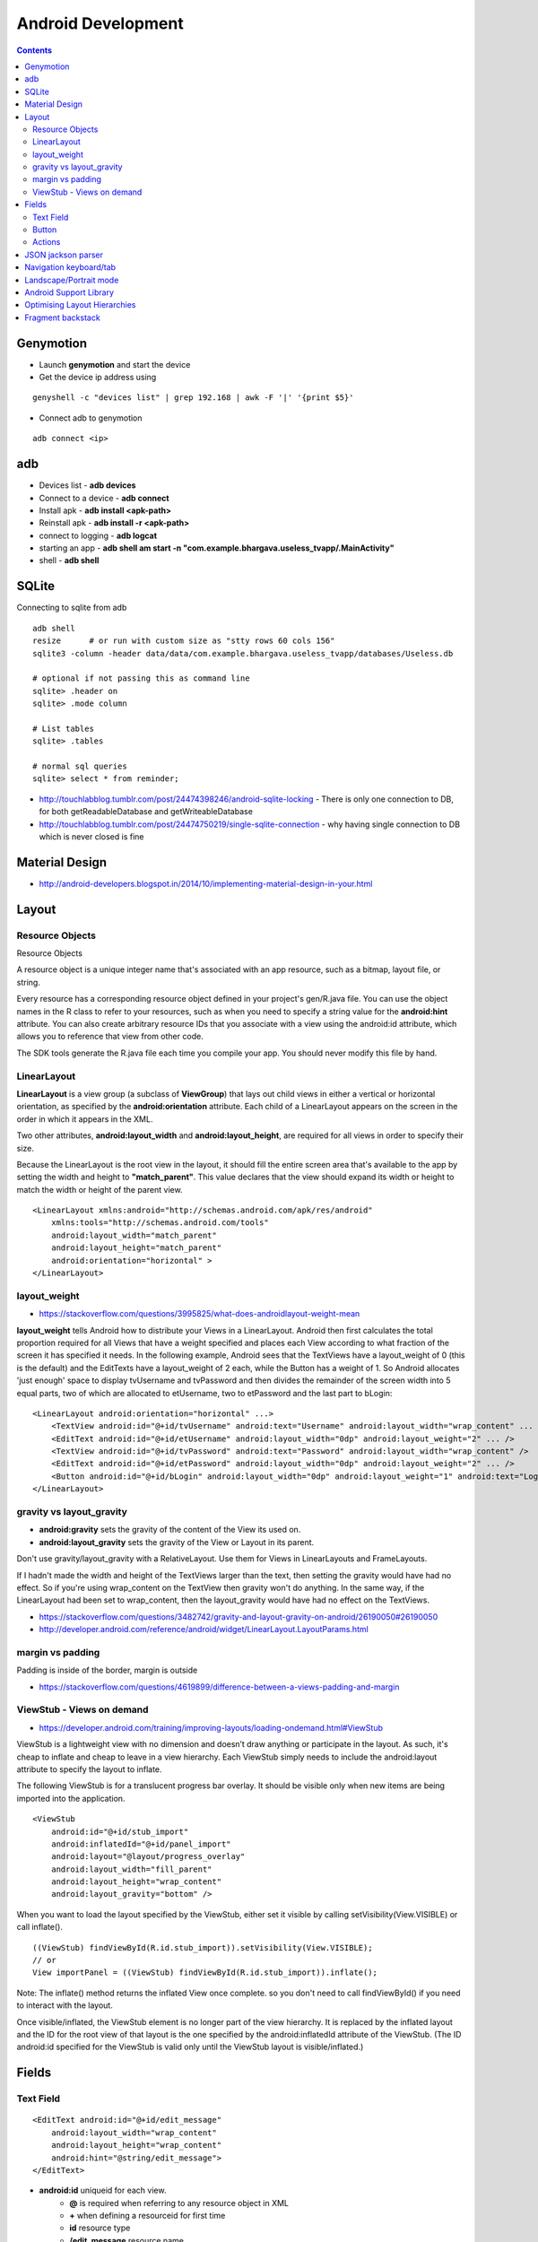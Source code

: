 Android Development
+++++++++++++++++++

.. contents::

Genymotion
==========

* Launch **genymotion** and start the device
* Get the device ip address using

::

    genyshell -c "devices list" | grep 192.168 | awk -F '|' '{print $5}'

* Connect adb to genymotion

::

    adb connect <ip>

adb
===

* Devices list - **adb devices**
* Connect to a device - **adb connect**
* Install apk - **adb install <apk-path>**
* Reinstall apk - **adb install -r <apk-path>**
* connect to logging - **adb logcat**
* starting an app - **adb shell am start -n "com.example.bhargava.useless_tvapp/.MainActivity"**
* shell - **adb shell**

SQLite
======

Connecting to sqlite from adb

::
    
    adb shell
    resize      # or run with custom size as "stty rows 60 cols 156" 
    sqlite3 -column -header data/data/com.example.bhargava.useless_tvapp/databases/Useless.db

    # optional if not passing this as command line
    sqlite> .header on
    sqlite> .mode column

    # List tables
    sqlite> .tables

    # normal sql queries
    sqlite> select * from reminder;

* http://touchlabblog.tumblr.com/post/24474398246/android-sqlite-locking - There is only one connection to DB, for both getReadableDatabase and getWriteableDatabase
* http://touchlabblog.tumblr.com/post/24474750219/single-sqlite-connection - why having single connection to DB which is never closed is fine

Material Design
===============

* http://android-developers.blogspot.in/2014/10/implementing-material-design-in-your.html

Layout
======

Resource Objects
----------------

Resource Objects

A resource object is a unique integer name that's associated with an app resource, such as a bitmap, layout file, or string.

Every resource has a corresponding resource object defined in your project's gen/R.java file. You can use the object names in the R class to refer to your resources, such as when you need to specify a string value for the **android:hint** attribute. You can also create arbitrary resource IDs that you associate with a view using the android:id attribute, which allows you to reference that view from other code.

The SDK tools generate the R.java file each time you compile your app. You should never modify this file by hand.

LinearLayout
------------

**LinearLayout** is a view group (a subclass of **ViewGroup**) that lays out child views in either a vertical or horizontal orientation, as specified by the **android:orientation** attribute. Each child of a LinearLayout appears on the screen in the order in which it appears in the XML.

Two other attributes, **android:layout_width** and **android:layout_height**, are required for all views in order to specify their size.

Because the LinearLayout is the root view in the layout, it should fill the entire screen area that's available to the app by setting the width and height to **"match_parent"**. This value declares that the view should expand its width or height to match the width or height of the parent view.

::

    <LinearLayout xmlns:android="http://schemas.android.com/apk/res/android"
        xmlns:tools="http://schemas.android.com/tools"
        android:layout_width="match_parent"
        android:layout_height="match_parent"
        android:orientation="horizontal" >
    </LinearLayout>

layout_weight
-------------

* https://stackoverflow.com/questions/3995825/what-does-androidlayout-weight-mean

**layout_weight** tells Android how to distribute your Views in a LinearLayout. Android then first calculates the total proportion required for all Views that have a weight specified and places each View according to what fraction of the screen it has specified it needs. In the following example, Android sees that the TextViews have a layout_weight of 0 (this is the default) and the EditTexts have a layout_weight of 2 each, while the Button has a weight of 1. So Android allocates 'just enough' space to display tvUsername and tvPassword and then divides the remainder of the screen width into 5 equal parts, two of which are allocated to etUsername, two to etPassword and the last part to bLogin:

::

    <LinearLayout android:orientation="horizontal" ...>
        <TextView android:id="@+id/tvUsername" android:text="Username" android:layout_width="wrap_content" ... />
        <EditText android:id="@+id/etUsername" android:layout_width="0dp" android:layout_weight="2" ... />
        <TextView android:id="@+id/tvPassword" android:text="Password" android:layout_width="wrap_content" />
        <EditText android:id="@+id/etPassword" android:layout_width="0dp" android:layout_weight="2" ... />
        <Button android:id="@+id/bLogin" android:layout_width="0dp" android:layout_weight="1" android:text="Login"... />
    </LinearLayout>

gravity vs layout_gravity 
-------------------------

* **android:gravity** sets the gravity of the content of the View its used on.
* **android:layout_gravity** sets the gravity of the View or Layout in its parent.

Don't use gravity/layout_gravity with a RelativeLayout. Use them for Views in LinearLayouts and FrameLayouts.

If I hadn't made the width and height of the TextViews larger than the text, then setting the gravity would have had no effect. So if you're using wrap_content on the TextView then gravity won't do anything. In the same way, if the LinearLayout had been set to wrap_content, then the layout_gravity would have had no effect on the TextViews.

* https://stackoverflow.com/questions/3482742/gravity-and-layout-gravity-on-android/26190050#26190050
* http://developer.android.com/reference/android/widget/LinearLayout.LayoutParams.html

margin vs padding
-----------------

Padding is inside of the border, margin is outside

* https://stackoverflow.com/questions/4619899/difference-between-a-views-padding-and-margin

ViewStub -  Views on demand
---------------------------

* https://developer.android.com/training/improving-layouts/loading-ondemand.html#ViewStub

ViewStub is a lightweight view with no dimension and doesn’t draw anything or participate in the layout. As such, it's cheap to inflate and cheap to leave in a view hierarchy. Each ViewStub simply needs to include the android:layout attribute to specify the layout to inflate.

The following ViewStub is for a translucent progress bar overlay. It should be visible only when new items are being imported into the application.

::

    <ViewStub
        android:id="@+id/stub_import"
        android:inflatedId="@+id/panel_import"
        android:layout="@layout/progress_overlay"
        android:layout_width="fill_parent"
        android:layout_height="wrap_content"
        android:layout_gravity="bottom" />

When you want to load the layout specified by the ViewStub, either set it visible by calling setVisibility(View.VISIBLE) or call inflate().

::

    ((ViewStub) findViewById(R.id.stub_import)).setVisibility(View.VISIBLE);
    // or
    View importPanel = ((ViewStub) findViewById(R.id.stub_import)).inflate();

Note: The inflate() method returns the inflated View once complete. so you don't need to call findViewById() if you need to interact with the layout.

Once visible/inflated, the ViewStub element is no longer part of the view hierarchy. It is replaced by the inflated layout and the ID for the root view of that layout is the one specified by the android:inflatedId attribute of the ViewStub. (The ID android:id specified for the ViewStub is valid only until the ViewStub layout is visible/inflated.)


Fields
======

Text Field
----------

::

    <EditText android:id="@+id/edit_message"
        android:layout_width="wrap_content"
        android:layout_height="wrap_content"
        android:hint="@string/edit_message">
    </EditText>

* **android:id** uniqueid for each view. 
    * **@** is required when referring to any resource object in XML
    * **+** when defining a resourceid for first time
    * **id** resource type
    * **/edit_message** resource name

* **"wrap_content"** value specifies that the view should be only as big as needed to fit the contents of the view

* **android:hint** - This is a default string to display when the text field is empty. Instead of using a hard-coded string as the value, the "@string/edit_message" value refers to a string resource defined in a separate file. Because this refers to a concrete resource (not just an identifier), it does not need the plus sign. 

* **edit_message** should be declared in **res/values/strings.xml**

::

    <?xml version="1.0" encoding="utf-8"?>
    <resources>
        <string name="app_name">My First App</string>
        <string name="edit_message">Enter a message</string>
        <string name="button_send">Send</string>
        <string name="action_settings">Settings</string>
        <string name="title_activity_main">MainActivity</string>
    </resources>

Button
------

::

    <Button
        android:layout_width="wrap_content"
        android:layout_height="wrap_content"
        android:text="@string/button_send">
        android:onClick="sendMessage">
    </Button>

**"sendMessage"**, is the name of a method in your activity that the system calls when the user clicks the button.

Actions
-------

::

    /** Called when the user clicks the Send button */
    public void sendMessage(View view) {
        // Do something in response to button
    }

::

    public void sendMessage(View view) {
        Intent intent = new Intent(this, DisplayMessageActivity.class);
        EditText editText = (EditText) findViewById(R.id.edit_message);
        String message = editText.getText().toString();
        intent.putExtra(<some message code>, message);
        startActivity(intent);
    }

JSON jackson parser
===================

* http://www.journaldev.com/2324/jackson-json-processing-api-in-java-example-tutorial

Navigation keyboard/tab
=======================

* https://developer.android.com/training/keyboard-input/navigation.html

Landscape/Portrait mode
=======================

::

    <activity android:name=".SomeActivity"
        android:label="@string/app_name"
        android:screenOrientation="portrait">

Android Support Library
=======================

* http://android-developers.blogspot.in/2015/04/android-support-library-221.html

Optimising Layout Hierarchies
=============================

* https://developer.android.com/training/improving-layouts/optimizing-layout.html

Fragment backstack
==================

* https://developer.android.com/guide/components/fragments.html
* https://stackoverflow.com/questions/12529499/problems-with-android-fragment-back-stack

